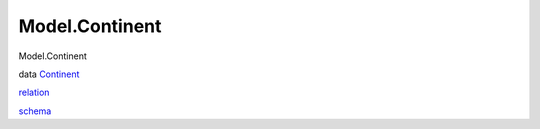 ===============
Model.Continent
===============

Model.Continent

data `Continent <Model-Continent.html#t:Continent>`__

`relation <Model-Continent.html#v:relation>`__

`schema <Model-Continent.html#v:schema>`__
